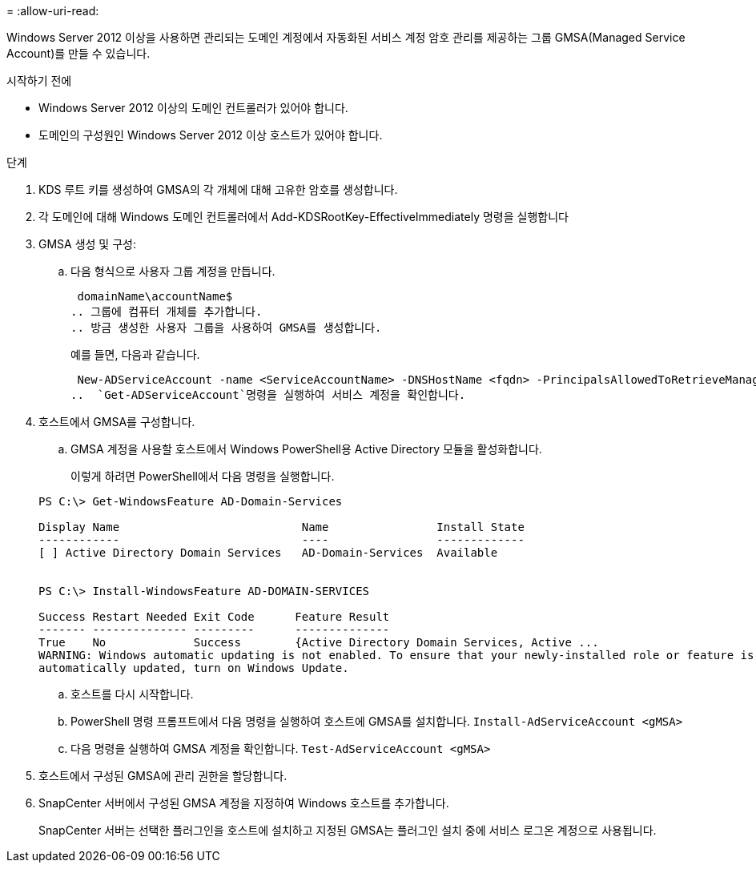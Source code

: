 = 
:allow-uri-read: 


Windows Server 2012 이상을 사용하면 관리되는 도메인 계정에서 자동화된 서비스 계정 암호 관리를 제공하는 그룹 GMSA(Managed Service Account)를 만들 수 있습니다.

.시작하기 전에
* Windows Server 2012 이상의 도메인 컨트롤러가 있어야 합니다.
* 도메인의 구성원인 Windows Server 2012 이상 호스트가 있어야 합니다.


.단계
. KDS 루트 키를 생성하여 GMSA의 각 개체에 대해 고유한 암호를 생성합니다.
. 각 도메인에 대해 Windows 도메인 컨트롤러에서 Add-KDSRootKey-EffectiveImmediately 명령을 실행합니다
. GMSA 생성 및 구성:
+
.. 다음 형식으로 사용자 그룹 계정을 만듭니다.
+
 domainName\accountName$
.. 그룹에 컴퓨터 개체를 추가합니다.
.. 방금 생성한 사용자 그룹을 사용하여 GMSA를 생성합니다.
+
예를 들면, 다음과 같습니다.

+
 New-ADServiceAccount -name <ServiceAccountName> -DNSHostName <fqdn> -PrincipalsAllowedToRetrieveManagedPassword <group> -ServicePrincipalNames <SPN1,SPN2,…>
..  `Get-ADServiceAccount`명령을 실행하여 서비스 계정을 확인합니다.


. 호스트에서 GMSA를 구성합니다.
+
.. GMSA 계정을 사용할 호스트에서 Windows PowerShell용 Active Directory 모듈을 활성화합니다.
+
이렇게 하려면 PowerShell에서 다음 명령을 실행합니다.

+
[listing]
----
PS C:\> Get-WindowsFeature AD-Domain-Services

Display Name                           Name                Install State
------------                           ----                -------------
[ ] Active Directory Domain Services   AD-Domain-Services  Available


PS C:\> Install-WindowsFeature AD-DOMAIN-SERVICES

Success Restart Needed Exit Code      Feature Result
------- -------------- ---------      --------------
True    No             Success        {Active Directory Domain Services, Active ...
WARNING: Windows automatic updating is not enabled. To ensure that your newly-installed role or feature is
automatically updated, turn on Windows Update.
----
.. 호스트를 다시 시작합니다.
.. PowerShell 명령 프롬프트에서 다음 명령을 실행하여 호스트에 GMSA를 설치합니다. `Install-AdServiceAccount <gMSA>`
.. 다음 명령을 실행하여 GMSA 계정을 확인합니다. `Test-AdServiceAccount <gMSA>`


. 호스트에서 구성된 GMSA에 관리 권한을 할당합니다.
. SnapCenter 서버에서 구성된 GMSA 계정을 지정하여 Windows 호스트를 추가합니다.
+
SnapCenter 서버는 선택한 플러그인을 호스트에 설치하고 지정된 GMSA는 플러그인 설치 중에 서비스 로그온 계정으로 사용됩니다.


